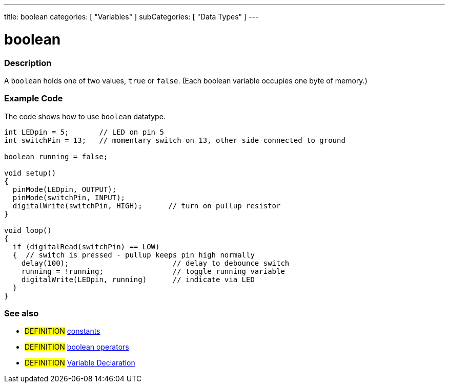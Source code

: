 ---
title: boolean
categories: [ "Variables" ]
subCategories: [ "Data Types" ]
---

:source-highlighter: pygments
:pygments-style: arduino



= boolean


// OVERVIEW SECTION STARTS
[#overview]
--

[float]
=== Description
A `boolean` holds one of two values, `true` or `false`. (Each boolean variable occupies one byte of memory.)


[%hardbreaks]

--
// OVERVIEW SECTION ENDS




// HOW TO USE SECTION STARTS
[#howtouse]
--

[float]
=== Example Code
// Describe what the example code is all about and add relevant code   ►►►►► THIS SECTION IS MANDATORY ◄◄◄◄◄
The code shows how to use `boolean` datatype.

[source,arduino]
----
int LEDpin = 5;       // LED on pin 5
int switchPin = 13;   // momentary switch on 13, other side connected to ground

boolean running = false;

void setup()
{
  pinMode(LEDpin, OUTPUT);
  pinMode(switchPin, INPUT);
  digitalWrite(switchPin, HIGH);      // turn on pullup resistor
}

void loop()
{
  if (digitalRead(switchPin) == LOW)
  {  // switch is pressed - pullup keeps pin high normally
    delay(100);                        // delay to debounce switch
    running = !running;                // toggle running variable
    digitalWrite(LEDpin, running)      // indicate via LED
  }
}
----
[%hardbreaks]

[float]
=== See also
// Link relevant content by category, such as other Reference terms (please add the tag #LANGUAGE#),
// definitions (please add the tag #DEFINITION#), and examples of Projects and Tutorials
// (please add the tag #EXAMPLE#)  ►►►►► THIS SECTION IS MANDATORY ◄◄◄◄◄

[role="definition"]
* #DEFINITION# link:../contants/constants[constants] +
* #DEFINITION# link:../boolean[boolean operators] +
* #DEFINITION# link:../../variableDeclaration[Variable Declaration]

--
// HOW TO USE SECTION ENDS
